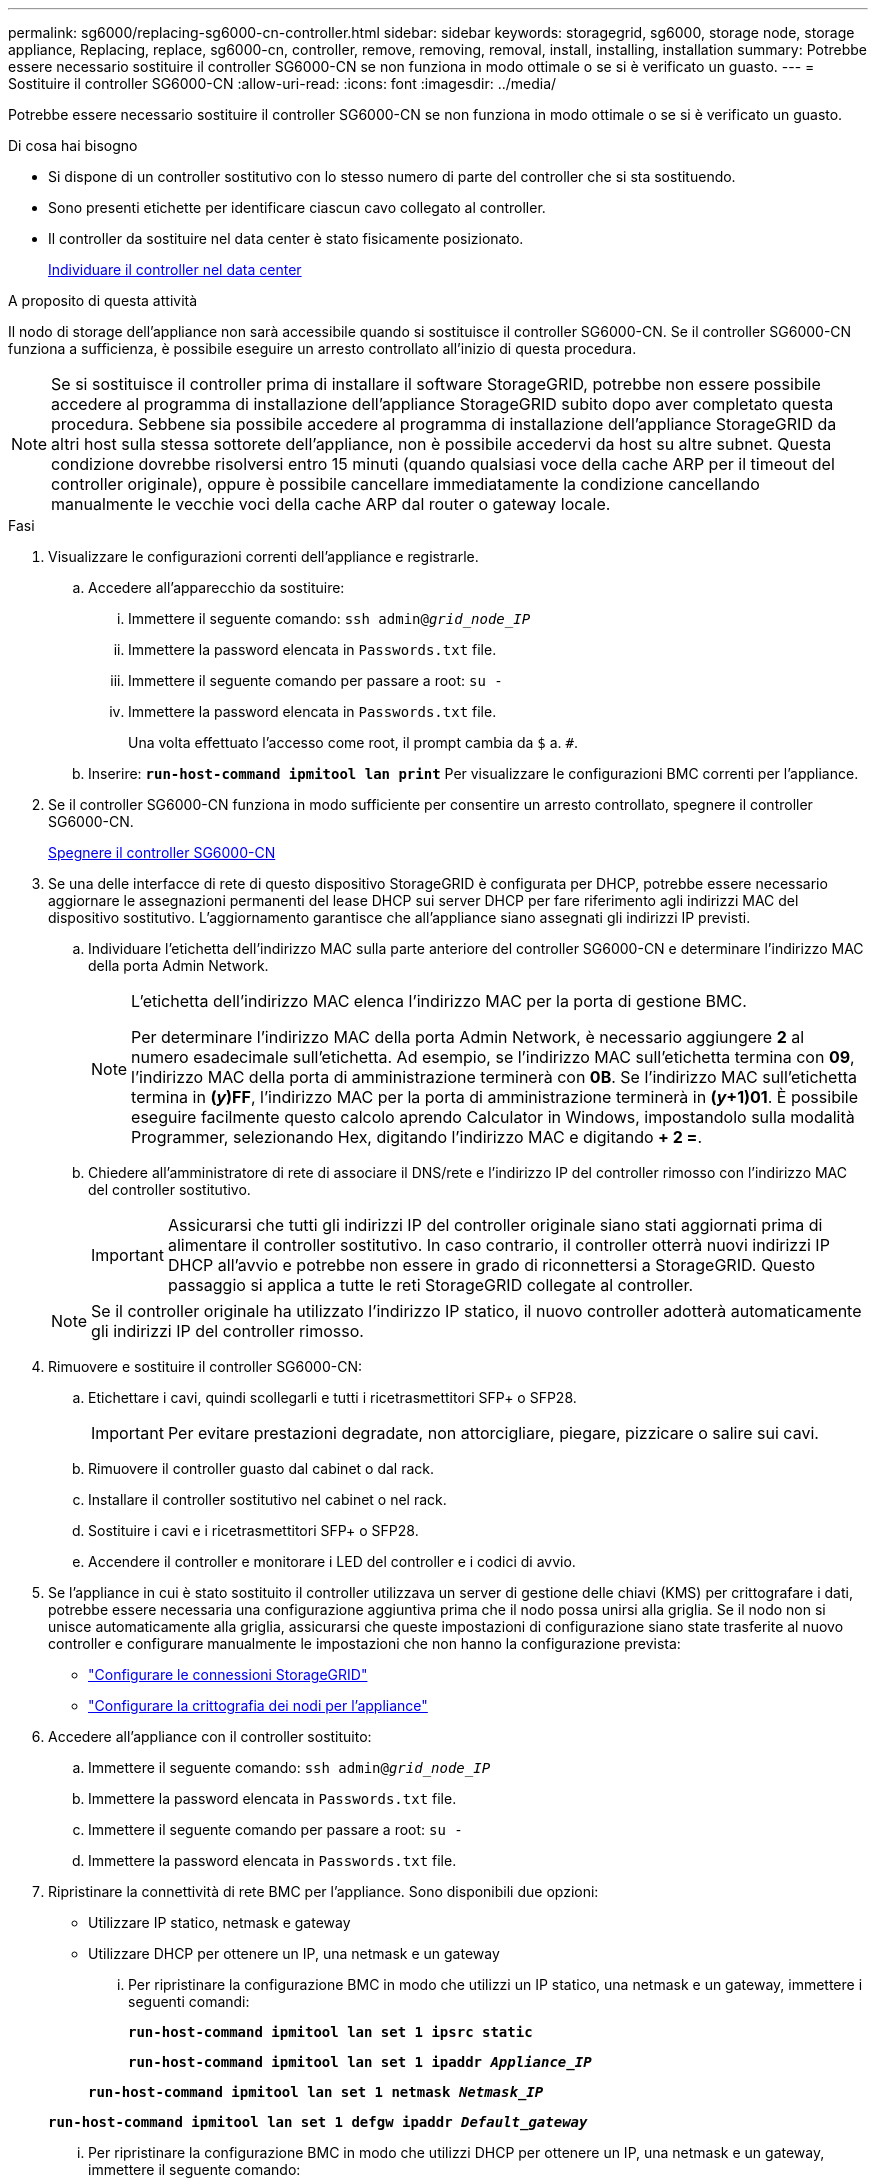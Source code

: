 ---
permalink: sg6000/replacing-sg6000-cn-controller.html 
sidebar: sidebar 
keywords: storagegrid, sg6000, storage node, storage appliance, Replacing, replace, sg6000-cn, controller, remove, removing, removal, install, installing, installation 
summary: Potrebbe essere necessario sostituire il controller SG6000-CN se non funziona in modo ottimale o se si è verificato un guasto. 
---
= Sostituire il controller SG6000-CN
:allow-uri-read: 
:icons: font
:imagesdir: ../media/


[role="lead"]
Potrebbe essere necessario sostituire il controller SG6000-CN se non funziona in modo ottimale o se si è verificato un guasto.

.Di cosa hai bisogno
* Si dispone di un controller sostitutivo con lo stesso numero di parte del controller che si sta sostituendo.
* Sono presenti etichette per identificare ciascun cavo collegato al controller.
* Il controller da sostituire nel data center è stato fisicamente posizionato.
+
xref:locating-controller-in-data-center.adoc[Individuare il controller nel data center]



.A proposito di questa attività
Il nodo di storage dell'appliance non sarà accessibile quando si sostituisce il controller SG6000-CN. Se il controller SG6000-CN funziona a sufficienza, è possibile eseguire un arresto controllato all'inizio di questa procedura.


NOTE: Se si sostituisce il controller prima di installare il software StorageGRID, potrebbe non essere possibile accedere al programma di installazione dell'appliance StorageGRID subito dopo aver completato questa procedura. Sebbene sia possibile accedere al programma di installazione dell'appliance StorageGRID da altri host sulla stessa sottorete dell'appliance, non è possibile accedervi da host su altre subnet. Questa condizione dovrebbe risolversi entro 15 minuti (quando qualsiasi voce della cache ARP per il timeout del controller originale), oppure è possibile cancellare immediatamente la condizione cancellando manualmente le vecchie voci della cache ARP dal router o gateway locale.

.Fasi
. Visualizzare le configurazioni correnti dell'appliance e registrarle.
+
.. Accedere all'apparecchio da sostituire:
+
... Immettere il seguente comando: `ssh admin@_grid_node_IP_`
... Immettere la password elencata in `Passwords.txt` file.
... Immettere il seguente comando per passare a root: `su -`
... Immettere la password elencata in `Passwords.txt` file.
+
Una volta effettuato l'accesso come root, il prompt cambia da `$` a. `#`.



.. Inserire: `*run-host-command ipmitool lan print*` Per visualizzare le configurazioni BMC correnti per l'appliance.


. Se il controller SG6000-CN funziona in modo sufficiente per consentire un arresto controllato, spegnere il controller SG6000-CN.
+
xref:shutting-down-sg6000-cn-controller.adoc[Spegnere il controller SG6000-CN]

. Se una delle interfacce di rete di questo dispositivo StorageGRID è configurata per DHCP, potrebbe essere necessario aggiornare le assegnazioni permanenti del lease DHCP sui server DHCP per fare riferimento agli indirizzi MAC del dispositivo sostitutivo. L'aggiornamento garantisce che all'appliance siano assegnati gli indirizzi IP previsti.
+
.. Individuare l'etichetta dell'indirizzo MAC sulla parte anteriore del controller SG6000-CN e determinare l'indirizzo MAC della porta Admin Network.
+
[NOTE]
====
L'etichetta dell'indirizzo MAC elenca l'indirizzo MAC per la porta di gestione BMC.

Per determinare l'indirizzo MAC della porta Admin Network, è necessario aggiungere *2* al numero esadecimale sull'etichetta. Ad esempio, se l'indirizzo MAC sull'etichetta termina con *09*, l'indirizzo MAC della porta di amministrazione terminerà con *0B*. Se l'indirizzo MAC sull'etichetta termina in *(_y_)FF*, l'indirizzo MAC per la porta di amministrazione terminerà in *(_y_+1)01*. È possibile eseguire facilmente questo calcolo aprendo Calculator in Windows, impostandolo sulla modalità Programmer, selezionando Hex, digitando l'indirizzo MAC e digitando *+ 2 =*.

====
.. Chiedere all'amministratore di rete di associare il DNS/rete e l'indirizzo IP del controller rimosso con l'indirizzo MAC del controller sostitutivo.
+

IMPORTANT: Assicurarsi che tutti gli indirizzi IP del controller originale siano stati aggiornati prima di alimentare il controller sostitutivo. In caso contrario, il controller otterrà nuovi indirizzi IP DHCP all'avvio e potrebbe non essere in grado di riconnettersi a StorageGRID. Questo passaggio si applica a tutte le reti StorageGRID collegate al controller.

+

NOTE: Se il controller originale ha utilizzato l'indirizzo IP statico, il nuovo controller adotterà automaticamente gli indirizzi IP del controller rimosso.



. Rimuovere e sostituire il controller SG6000-CN:
+
.. Etichettare i cavi, quindi scollegarli e tutti i ricetrasmettitori SFP+ o SFP28.
+

IMPORTANT: Per evitare prestazioni degradate, non attorcigliare, piegare, pizzicare o salire sui cavi.

.. Rimuovere il controller guasto dal cabinet o dal rack.
.. Installare il controller sostitutivo nel cabinet o nel rack.
.. Sostituire i cavi e i ricetrasmettitori SFP+ o SFP28.
.. Accendere il controller e monitorare i LED del controller e i codici di avvio.


. Se l'appliance in cui è stato sostituito il controller utilizzava un server di gestione delle chiavi (KMS) per crittografare i dati, potrebbe essere necessaria una configurazione aggiuntiva prima che il nodo possa unirsi alla griglia. Se il nodo non si unisce automaticamente alla griglia, assicurarsi che queste impostazioni di configurazione siano state trasferite al nuovo controller e configurare manualmente le impostazioni che non hanno la configurazione prevista:
+
** link:../sg6000/configuring-storagegrid-connections.html["Configurare le connessioni StorageGRID"]
** link:../admin/kms-overview-of-kms-and-appliance-configuration.html#set-up-the-appliance["Configurare la crittografia dei nodi per l'appliance"]


. Accedere all'appliance con il controller sostituito:
+
.. Immettere il seguente comando: `ssh admin@_grid_node_IP_`
.. Immettere la password elencata in `Passwords.txt` file.
.. Immettere il seguente comando per passare a root: `su -`
.. Immettere la password elencata in `Passwords.txt` file.


. Ripristinare la connettività di rete BMC per l'appliance. Sono disponibili due opzioni:
+
** Utilizzare IP statico, netmask e gateway
** Utilizzare DHCP per ottenere un IP, una netmask e un gateway
+
... Per ripristinare la configurazione BMC in modo che utilizzi un IP statico, una netmask e un gateway, immettere i seguenti comandi:
+
`*run-host-command ipmitool lan set 1 ipsrc static*`

+
`*run-host-command ipmitool lan set 1 ipaddr _Appliance_IP_*`

+
`*run-host-command ipmitool lan set 1 netmask _Netmask_IP_*`

+
`*run-host-command ipmitool lan set 1 defgw ipaddr _Default_gateway_*`

... Per ripristinare la configurazione BMC in modo che utilizzi DHCP per ottenere un IP, una netmask e un gateway, immettere il seguente comando:
+
`*run-host-command ipmitool lan set 1 ipsrc dhcp*`





. Dopo aver ripristinato la connettività di rete BMC, connettersi all'interfaccia BMC per controllare e ripristinare eventuali configurazioni BMC personalizzate aggiuntive applicate. Ad esempio, è necessario confermare le impostazioni per le destinazioni dei messaggi trap SNMP e le notifiche e-mail. Vedere link:configuring-bmc-interface-sg6000.html["Configurare l'interfaccia BMC"].
. Verificare che il nodo appliance sia visualizzato in Grid Manager e che non vengano visualizzati avvisi.


.Informazioni correlate
xref:sg6000-cn-installing-into-cabinet-or-rack.adoc[SG6000-CN: Installazione in cabinet o rack]

xref:viewing-status-indicators-and-buttons-on-sg6000-cn-controller.adoc[Visualizzare gli indicatori di stato e i pulsanti sul controller SG6000-CN]

xref:viewing-boot-up-codes-for-sg6000-cn-controller.adoc[Visualizza i codici di avvio per il controller SG6000-CN]
